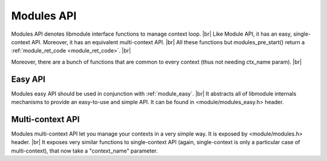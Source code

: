 .. |br| raw:: html

   <br />
   
Modules API
===========

Modules API denotes libmodule interface functions to manage context loop. |br|
Like Module API, it has an easy, single-context API. Moreover, it has an equivalent multi-context API. |br|
All these functions but modules_pre_start() return a :ref:`module_ret_code <module_ret_code>`. |br|

Moreover, there are a bunch of functions that are common to every context (thus not needing ctx_name param). |br|

.. _modules_pre_start:

.. c:function:: modules_pre_start(void)

  This function will be called by libmodule before doing anything else.
  It can be useful to set some global state/read config that are needed to decide whether to start a module.
  You only need to define this function and it will be automatically called by libmodule.
  
.. c:function:: main(argc, argv)

  Libmodule's provide its own main implementation. This means that, on simplest cases, you'll only have to write your modules and compile linking to libmodule.
  Libmodule's main() is quite simple: it just runs modules_ctx_loop() on every registered context (in different pthreads for multiple contexts).
  Note that this is a weak symbol, thus it is obviously overridable by users.
  
  :param argc: number of cmdline arguments.
  :param argv: cmdline arguments.
  :type argc: :c:type:`int`
  :type argv: :c:type:`char *[]`

.. c:function:: modules_set_memhook(hook)

  Set memory management functions. By default: malloc, realloc, calloc and free are used.
  
  :param hook: new memory management hook.
  :type hook: :c:type:`const memhook_t *`

Easy API
--------

Modules easy API should be used in conjunction with :ref:`module_easy`. |br|
It abstracts all of libmodule internals mechanisms to provide an easy-to-use and simple API. It can be found in <module/modules_easy.h> header.
  
.. c:macro:: modules_set_logger(logger)

  Set a logger. By default, module's log prints to stdout. 
  
  :param logger: logger function.
  :type logger: :c:type:`const log_cb`
  
.. c:macro:: modules_loop(void)

  Start looping on events from modules. Note that as soon as modules_loop is called, a message with type == LOOP_STARTED will be broadcasted to all context's modules.
  Moreover, loop is automatically stopped (with return code 0) if there are no more RUNNING modules in its context.
  
.. c:macro:: modules_quit(quit_code)

  Leave libmodule's events loop. Note that as soon as it is called, a message with type == LOOP_STOPPED will be broadcasted to all context's modules.
  
  :param quit_code: exit code that should be returned by modules_loop.
  :type quit_code: :c:type:`const uint8_t`
  
.. c:macro:: modules_get_fd(fd)

  Retrieve internal libmodule's events loop fd. Useful to integrate libmodule's loop inside client's own loop.
  
  :param fd: pointer in which to store libmodule's fd
  :type fd: :c:type:`int *`
  
.. c:macro:: modules_dispatch(ret)

  Dispatch libmodule's messages. Useful when libmodule's loop is integrated inside an external loop. This is a non-blocking function (ie: if no data is available to be dispatched, it will return).
  
  :param ret: ret >= 0 and MOD_OK returned -> number of dispatched messages. ret >= 0 and MOD_ERR returned -> loop has been quitted by a modules_quit() code, thus it returns quit_code. Ret < 0 and MOD_ERR returned: an error happened.
  :type ret: :c:type:`int *`
  
Multi-context API
-----------------

Modules multi-context API let you manage your contexts in a very simple way. It is exposed by <module/modules.h> header. |br|
It exposes very similar functions to single-context API (again, single-context is only a particular case of multi-context), that now take a "context_name" parameter.
  
.. c:function:: modules_ctx_set_logger(ctx_name, logger)

  Set a logger for a context. By default, module's log prints to stdout.
  
  :param ctx_name: context name.
  :param logger: logger function.
  :type ctx_name: :c:type:`const char *`
  :type logger: :c:type:`const log_cb`
  
.. c:macro:: modules_ctx_loop(ctx_name)

  Start looping on events from modules. Note that this is just a macro that calls modules_ctx_loop_events with MODULE_MAX_EVENTS (64) events.
  Moreover, loop is automatically stopped (with return code 0) if there are no more RUNNING modules in its context.
  
  :param ctx_name: context name.
  :type ctx_name: :c:type:`const char *`
  
.. c:function:: modules_ctx_loop_events(ctx_name, maxevents)

  Start looping on events from modules, on at most maxevents events at the same time. Note that as soon as modules_loop is called, a message with type == LOOP_STARTED will be broadcasted to all context's modules.
  Moreover, loop is automatically stopped (with return code 0) if there are no more RUNNING modules in its context.
  
  :param ctx_name: context name.
  :param maxevents: max number of fds wakeup that will be managed at the same time.
  :type ctx_name: :c:type:`const char *`
  :type maxevents: :c:type:`const int`
  
.. c:function:: modules_ctx_quit(ctx_name, quit_code)

  Leave libmodule's events loop. Note that as soon as it is called, a message with type == LOOP_STOPPED will be broadcasted to all context's modules.
  
  :param ctx_name: context name.
  :param quit_code: exit code that should be returned by modules_loop.
  :type ctx_name: :c:type:`const char *`
  :type quit_code: :c:type:`const uint8_t`

.. c:function:: modules_ctx_get_fd(ctx_name, fd)

  Retrieve internal libmodule's events loop fd. Useful to integrate libmodule's loop inside client's own loop.
  
  :param ctx_name: context name.
  :param fd: pointer in which to store libmodule's fd
  :type ctx_name: :c:type:`const char *`
  :type fd: :c:type:`int *`
  
.. c:function:: modules_ctx_dispatch(ctx_name, ret)

  Dispatch libmodule's messages. Useful when libmodule's loop is integrated inside an external loop. This is a non-blocking function (ie: if no data is available to be dispatched, it will return).
  
  :param ctx_name: context name.
  :param ret: ret >= 0 and MOD_OK returned -> number of dispatched messages. ret >= 0 and MOD_ERR returned -> loop has been quitted by a modules_quit() code, thus it returns quit_code. Ret < 0 and MOD_ERR returned: an error happened.
  :type ctx_name: :c:type:`const char *`
  :type ret: :c:type:`int *`
